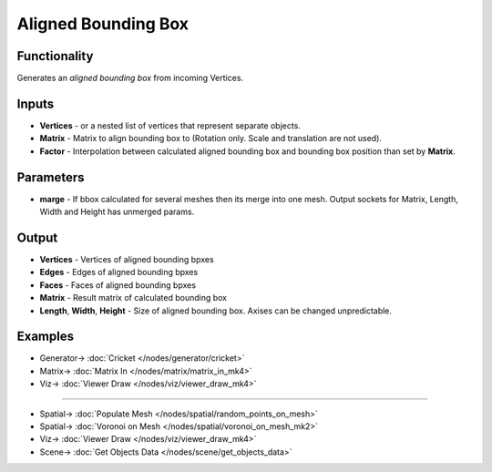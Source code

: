 Aligned Bounding Box
====================

.. image:: https://github.com/nortikin/sverchok/assets/14288520/9361e542-2804-49ff-8d5e-9b1137f2a102
  :target: https://github.com/nortikin/sverchok/assets/14288520/9361e542-2804-49ff-8d5e-9b1137f2a102

Functionality
-------------

Generates an *aligned bounding box* from incoming Vertices.

.. image:: https://github.com/nortikin/sverchok/assets/14288520/e7db92a4-68df-4632-aba9-1555fd36ebb4
  :target: https://github.com/nortikin/sverchok/assets/14288520/e7db92a4-68df-4632-aba9-1555fd36ebb4

Inputs
------

- **Vertices** - or a nested list of vertices that represent separate objects.
- **Matrix** - Matrix to align bounding box to (Rotation only. Scale and translation are not used).
- **Factor** - Interpolation between calculated aligned bounding box and bounding box position than set by **Matrix**.

.. image:: https://github.com/nortikin/sverchok/assets/14288520/f5fea1b7-3f48-4065-8f73-e24b516b5f02
  :target: https://github.com/nortikin/sverchok/assets/14288520/f5fea1b7-3f48-4065-8f73-e24b516b5f02

Parameters
----------

- **marge** - If bbox calculated for several meshes then its merge into one mesh. Output sockets for Matrix, Length, Width and Height has unmerged params.

Output
------

- **Vertices** - Vertices of aligned bounding bpxes
- **Edges** - Edges of aligned bounding bpxes
- **Faces** - Faces of aligned bounding bpxes
- **Matrix** - Result matrix of calculated bounding box
- **Length**, **Width**, **Height** - Size of aligned bounding box. Axises can be changed unpredictable.

Examples
--------

.. image:: https://github.com/nortikin/sverchok/assets/14288520/e46277f3-74b9-4432-b58f-6d4a56c8ca12
  :target: https://github.com/nortikin/sverchok/assets/14288520/e46277f3-74b9-4432-b58f-6d4a56c8ca12

* Generator-> :doc:`Cricket </nodes/generator/cricket>`
* Matrix-> :doc:`Matrix In </nodes/matrix/matrix_in_mk4>`
* Viz-> :doc:`Viewer Draw </nodes/viz/viewer_draw_mk4>`

--------

.. image:: https://github.com/nortikin/sverchok/assets/14288520/84588685-1360-4029-b8de-5346008b982b
  :target: https://github.com/nortikin/sverchok/assets/14288520/84588685-1360-4029-b8de-5346008b982b

* Spatial-> :doc:`Populate Mesh </nodes/spatial/random_points_on_mesh>`
* Spatial-> :doc:`Voronoi on Mesh </nodes/spatial/voronoi_on_mesh_mk2>`
* Viz-> :doc:`Viewer Draw </nodes/viz/viewer_draw_mk4>`
* Scene-> :doc:`Get Objects Data </nodes/scene/get_objects_data>`

.. raw:: html

   <video width="700" controls>
     <source src="https://github.com/nortikin/sverchok/assets/14288520/0b14d7d1-6b8b-4901-b8f5-a55177658e09" type="video/mp4">
   Your browser does not support the video tag.
   </video>